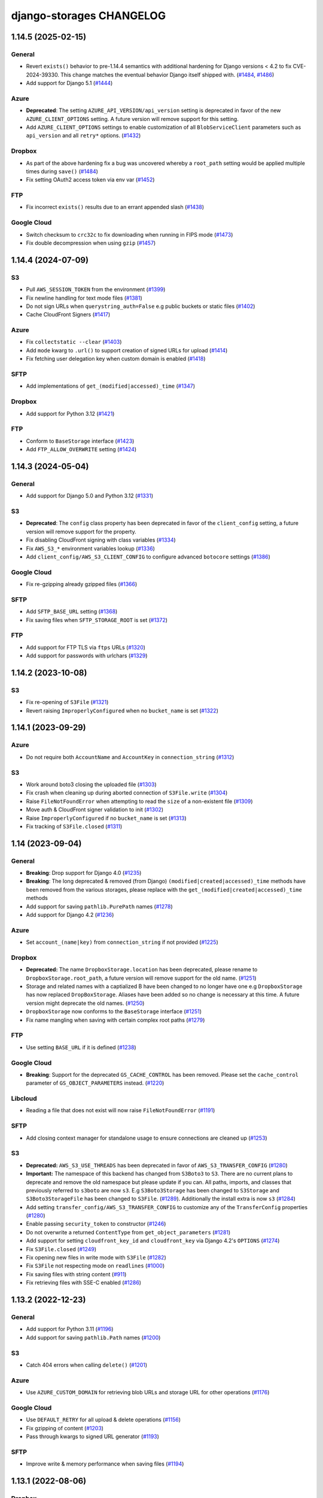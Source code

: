 django-storages CHANGELOG
=========================

1.14.5 (2025-02-15)
*******************

General
-------

- Revert ``exists()`` behavior to pre-1.14.4 semantics with additional hardening for Django versions < 4.2 to fix
  CVE-2024-39330. This change matches the eventual behavior Django itself shipped with. (`#1484`_, `#1486`_)
- Add support for Django 5.1 (`#1444`_)

Azure
-----

- **Deprecated**: The setting ``AZURE_API_VERSION/api_version`` setting is deprecated in favor of
  the new ``AZURE_CLIENT_OPTIONS`` setting. A future version will remove support for this setting.
- Add ``AZURE_CLIENT_OPTIONS`` settings to enable customization of all ``BlobServiceClient`` parameters
  such as ``api_version`` and all ``retry*`` options. (`#1432`_)

Dropbox
-------

- As part of the above hardening fix a bug was uncovered whereby a ``root_path`` setting would be applied
  multiple times during ``save()`` (`#1484`_)
- Fix setting OAuth2 access token via env var (`#1452`_)

FTP
---

- Fix incorrect ``exists()`` results due to an errant appended slash (`#1438`_)

Google Cloud
------------

- Switch checksum to ``crc32c`` to fix downloading when running in FIPS mode (`#1473`_)
- Fix double decompression when using ``gzip`` (`#1457`_)


.. _#1484: https://github.com/jschneier/django-storages/pull/1484
.. _#1486: https://github.com/jschneier/django-storages/pull/1486
.. _#1444: https://github.com/jschneier/django-storages/pull/1444
.. _#1432: https://github.com/jschneier/django-storages/pull/1432
.. _#1473: https://github.com/jschneier/django-storages/pull/1473
.. _#1457: https://github.com/jschneier/django-storages/pull/1457
.. _#1452: https://github.com/jschneier/django-storages/pull/1452
.. _#1438: https://github.com/jschneier/django-storages/pull/1438


1.14.4 (2024-07-09)
*******************

S3
--

- Pull ``AWS_SESSION_TOKEN`` from the environment (`#1399`_)
- Fix newline handling for text mode files (`#1381`_)
- Do not sign URLs when ``querystring_auth=False`` e.g public buckets or static files (`#1402`_)
- Cache CloudFront Signers (`#1417`_)

Azure
-----

- Fix ``collectstatic --clear`` (`#1403`_)
- Add ``mode`` kwarg to ``.url()`` to support creation of signed URLs for upload (`#1414`_)
- Fix fetching user delegation key when custom domain is enabled (`#1418`_)

SFTP
----

- Add implementations of ``get_(modified|accessed)_time`` (`#1347`_)

Dropbox
-------

- Add support for Python 3.12 (`#1421`_)

FTP
---

- Conform to ``BaseStorage`` interface (`#1423`_)
- Add ``FTP_ALLOW_OVERWRITE`` setting (`#1424`_)

.. _#1399: https://github.com/jschneier/django-storages/pull/1399
.. _#1381: https://github.com/jschneier/django-storages/pull/1381
.. _#1402: https://github.com/jschneier/django-storages/pull/1402
.. _#1403: https://github.com/jschneier/django-storages/pull/1403
.. _#1414: https://github.com/jschneier/django-storages/pull/1414
.. _#1417: https://github.com/jschneier/django-storages/pull/1417
.. _#1418: https://github.com/jschneier/django-storages/pull/1418
.. _#1347: https://github.com/jschneier/django-storages/pull/1347
.. _#1421: https://github.com/jschneier/django-storages/pull/1421
.. _#1423: https://github.com/jschneier/django-storages/pull/1423
.. _#1424: https://github.com/jschneier/django-storages/pull/1424


1.14.3 (2024-05-04)
*******************

General
-------

- Add support for Django 5.0 and Python 3.12 (`#1331`_)

S3
--

- **Deprecated**: The ``config`` class property has been deprecated in favor of the ``client_config`` setting,
  a future version will remove support for the property.
- Fix disabling CloudFront signing with class variables (`#1334`_)
- Fix ``AWS_S3_*`` environment variables lookup (`#1336`_)
- Add ``client_config/AWS_S3_CLIENT_CONFIG`` to configure advanced ``botocore`` settings (`#1386`_)

Google Cloud
------------

- Fix re-gzipping already gzipped files (`#1366`_)

SFTP
----

- Add ``SFTP_BASE_URL`` setting (`#1368`_)
- Fix saving files when ``SFTP_STORAGE_ROOT`` is set (`#1372`_)

FTP
---

- Add support for FTP TLS via ``ftps`` URLs (`#1320`_)
- Add support for passwords with urlchars (`#1329`_)

.. _#1331: https://github.com/jschneier/django-storages/pull/1331
.. _#1386: https://github.com/jschneier/django-storages/pull/1386
.. _#1372: https://github.com/jschneier/django-storages/pull/1372
.. _#1334: https://github.com/jschneier/django-storages/pull/1334
.. _#1336: https://github.com/jschneier/django-storages/pull/1336
.. _#1366: https://github.com/jschneier/django-storages/pull/1366
.. _#1368: https://github.com/jschneier/django-storages/pull/1368
.. _#1320: https://github.com/jschneier/django-storages/pull/1320
.. _#1329: https://github.com/jschneier/django-storages/pull/1329

1.14.2 (2023-10-08)
*******************

S3
--

- Fix re-opening of ``S3File`` (`#1321`_)
- Revert raising ``ImproperlyConfigured`` when no ``bucket_name`` is set (`#1322`_)

.. _#1321: https://github.com/jschneier/django-storages/pull/1321
.. _#1322: https://github.com/jschneier/django-storages/pull/1322

1.14.1 (2023-09-29)
*******************

Azure
-----

- Do not require both ``AccountName`` and ``AccountKey`` in ``connection_string`` (`#1312`_)

S3
--

- Work around boto3 closing the uploaded file (`#1303`_)
- Fix crash when cleaning up during aborted connection of ``S3File.write`` (`#1304`_)
- Raise ``FileNotFoundError`` when attempting to read the ``size`` of a non-existent file (`#1309`_)
- Move auth & CloudFront signer validation to init (`#1302`_)
- Raise ``ImproperlyConfigured`` if no ``bucket_name`` is set (`#1313`_)
- Fix tracking of ``S3File.closed`` (`#1311`_)

.. _#1303: https://github.com/jschneier/django-storages/pull/1303
.. _#1304: https://github.com/jschneier/django-storages/pull/1304
.. _#1309: https://github.com/jschneier/django-storages/pull/1309
.. _#1302: https://github.com/jschneier/django-storages/pull/1302
.. _#1313: https://github.com/jschneier/django-storages/pull/1313
.. _#1312: https://github.com/jschneier/django-storages/pull/1312
.. _#1311: https://github.com/jschneier/django-storages/pull/1311

1.14 (2023-09-04)
*******************

General
-------

- **Breaking**: Drop support for Django 4.0 (`#1235`_)
- **Breaking**: The long deprecated & removed (from Django) ``(modified|created|accessed)_time`` methods have been
  removed from the various storages, please replace with the ``get_(modified|created|accessed)_time`` methods
- Add support for saving ``pathlib.PurePath`` names (`#1278`_)
- Add support for Django 4.2 (`#1236`_)

Azure
-----

- Set ``account_(name|key)`` from ``connection_string`` if not provided (`#1225`_)

Dropbox
-------

- **Deprecated:** The name ``DropboxStorage.location`` has been deprecated, please rename to ``DropboxStorage.root_path``, a future version will
  remove support for the old name. (`#1251`_)
- Storage and related names with a captialized B have been changed to no longer have one e.g ``DropboxStorage`` has now replaced
  ``DropBoxStorage``. Aliases have been added so no change is necessary at this time. A future version might deprecate the old names. (`#1250`_)
- ``DropboxStorage`` now conforms to the ``BaseStorage`` interface (`#1251`_)
- Fix name mangling when saving with certain complex root paths (`#1279`_)

FTP
---

- Use setting ``BASE_URL`` if it is defined (`#1238`_)

Google Cloud
------------

- **Breaking**: Support for the deprecated ``GS_CACHE_CONTROL`` has been removed. Please set the ``cache_control`` parameter of
  ``GS_OBJECT_PARAMETERS`` instead. (`#1220`_)

Libcloud
--------

- Reading a file that does not exist will now raise ``FileNotFoundError`` (`#1191`_)

SFTP
----

- Add closing context manager for standalone usage to ensure connections are cleaned up (`#1253`_)

S3
--

- **Deprecated:** ``AWS_S3_USE_THREADS`` has been deprecated in favor of ``AWS_S3_TRANSFER_CONFIG`` (`#1280`_)
- **Important:** The namespace of this backend has changed from ``S3Boto3`` to ``S3``. There are no current plans
  to deprecate and remove the old namespace but please update if you can. All paths, imports, and classes that previously
  referred to ``s3boto`` are now ``s3``. E.g ``S3Boto3Storage`` has been changed to ``S3Storage`` and ``S3Boto3StorageFile``
  has been changed to ``S3File``. (`#1289`_). Additionally the install extra is now ``s3`` (`#1284`_)
- Add setting ``transfer_config/AWS_S3_TRANSFER_CONFIG`` to customize any of the ``TransferConfig`` properties (`#1280`_)
- Enable passing ``security_token`` to constructor (`#1246`_)
- Do not overwrite a returned ``ContentType`` from ``get_object_parameters`` (`#1281`_)
- Add support for setting ``cloudfront_key_id`` and ``cloudfront_key`` via Django 4.2's ``OPTIONS`` (`#1274`_)
- Fix ``S3File.closed`` (`#1249`_)
- Fix opening new files in write mode with ``S3File`` (`#1282`_)
- Fix ``S3File`` not respecting mode on ``readlines`` (`#1000`_)
- Fix saving files with string content (`#911`_)
- Fix retrieving files with SSE-C enabled (`#1286`_)

.. _#1280: https://github.com/jschneier/django-storages/pull/1280
.. _#1289: https://github.com/jschneier/django-storages/pull/1289
.. _#1284: https://github.com/jschneier/django-storages/pull/1284
.. _#1274: https://github.com/jschneier/django-storages/pull/1274
.. _#1281: https://github.com/jschneier/django-storages/pull/1281
.. _#1282: https://github.com/jschneier/django-storages/pull/1282
.. _#1279: https://github.com/jschneier/django-storages/pull/1279
.. _#1278: https://github.com/jschneier/django-storages/pull/1278
.. _#1235: https://github.com/jschneier/django-storages/pull/1235
.. _#1236: https://github.com/jschneier/django-storages/pull/1236
.. _#1225: https://github.com/jschneier/django-storages/pull/1225
.. _#1251: https://github.com/jschneier/django-storages/pull/1251
.. _#1250: https://github.com/jschneier/django-storages/pull/1250
.. _#1238: https://github.com/jschneier/django-storages/pull/1238
.. _#1220: https://github.com/jschneier/django-storages/pull/1220
.. _#1191: https://github.com/jschneier/django-storages/pull/1191
.. _#1253: https://github.com/jschneier/django-storages/pull/1253
.. _#1246: https://github.com/jschneier/django-storages/pull/1246
.. _#1249: https://github.com/jschneier/django-storages/pull/1249
.. _#1000: https://github.com/jschneier/django-storages/pull/1000
.. _#911: https://github.com/jschneier/django-storages/pull/911
.. _#1286: https://github.com/jschneier/django-storages/pull/1286

1.13.2 (2022-12-23)
*******************

General
-------

- Add support for Python 3.11 (`#1196`_)
- Add support for saving ``pathlib.Path`` names (`#1200`_)

S3
--

- Catch 404 errors when calling ``delete()`` (`#1201`_)

Azure
-----

- Use ``AZURE_CUSTOM_DOMAIN`` for retrieving blob URLs and storage URL for other operations (`#1176`_)

Google Cloud
------------

- Use ``DEFAULT_RETRY`` for all upload & delete operations (`#1156`_)
- Fix gzipping of content (`#1203`_)
- Pass through kwargs to signed URL generator (`#1193`_)

SFTP
----

- Improve write & memory performance when saving files (`#1194`_)

.. _#1196: https://github.com/jschneier/django-storages/pull/1196
.. _#1200: https://github.com/jschneier/django-storages/pull/1200
.. _#1201: https://github.com/jschneier/django-storages/pull/1201
.. _#1176: https://github.com/jschneier/django-storages/pull/1176
.. _#1156: https://github.com/jschneier/django-storages/pull/1156
.. _#1203: https://github.com/jschneier/django-storages/pull/1203
.. _#1193: https://github.com/jschneier/django-storages/pull/1193
.. _#1194: https://github.com/jschneier/django-storages/pull/1194

1.13.1 (2022-08-06)
*******************

Dropbox
-------

- Strip off the root path when saving files to fix saving with upgraded versions of Django (`#1168`_)
- Update ``DropBoxStorage`` constructor parameter order to be backwards compatible (`#1167`_)

.. _#1167: https://github.com/jschneier/django-storages/pull/1167
.. _#1168: https://github.com/jschneier/django-storages/pull/1168

1.13 (2022-08-05)
*****************

General
-------

- Add support for Django 4.0 and 4.1 (`#1093`_)
- Drop support for Django 2.2, 3.0 and 3.1 (`#1093`_)
- Drop support for Python 3.5 and 3.6 (`#1093`_)

S3
--

- **Breaking**: Update and document the undocumented ``AWS_S3_URL_PROTOCOL`` from ``http:`` to ``https:`` and remove the
  undocumented ``AWS_S3_SECURE_URLS`` setting. You should only need to update your settings if you had updated either of
  these previously undocumented settings.  The default behavior of constructing an ``https:`` URL with a custom domain
  is unchanged (`#1164`_)
- Add ``AWS_S3_USE_THREADS`` to disable ``threading`` for compatibility with ``gevent`` (`#1112`_)

Dropbox
-------

- Add support for refresh tokens (`#1159`_)
- Ignore ``ApiError`` exception in ``url()`` (`#1158`_)

Azure
-----

- Restore support for ``AZURE_ENDPOINT_SUFFIX`` (`#1118`_)
- Replace deprecated ``download_to_stream`` with ``readinto`` (`#1113`_)
- Add ``AZURE_API_VERSION`` setting (`#1132`_)
- Fix ``get_modified_time()`` (`#1134`_)

Google Cloud
------------

- Add support for gzipping files via ``GS_IS_GZIPPED`` and ``GZIP_CONTENT_TYPES`` (`#980`_)
- Use ``GS_BLOB_CHUNK_SIZE`` with files that already exist (`#1154`_)

.. _#980: https://github.com/jschneier/django-storages/pull/980
.. _#1118: https://github.com/jschneier/django-storages/pull/1118
.. _#1113: https://github.com/jschneier/django-storages/pull/1113
.. _#1112: https://github.com/jschneier/django-storages/pull/1112
.. _#1132: https://github.com/jschneier/django-storages/pull/1132
.. _#1134: https://github.com/jschneier/django-storages/pull/1134
.. _#1159: https://github.com/jschneier/django-storages/pull/1159
.. _#1158: https://github.com/jschneier/django-storages/pull/1158
.. _#1164: https://github.com/jschneier/django-storages/pull/1164
.. _#1093: https://github.com/jschneier/django-storages/pull/1093
.. _#1154: https://github.com/jschneier/django-storages/pull/1154


1.12.3 (2021-10-29)
*******************

General
-------

- Add support for Python 3.10 (`#1078`_)

S3
--

- Re-raise non-404 errors in ``.exists()`` (`#1084`_, `#1085`_)

Azure
-----

- Fix using ``AZURE_CUSTOM_DOMAIN`` with an account key credential (`#1082`_, `#1083`_)

SFTP
----

- Catch ``FileNotFoundError`` instead of ``OSerror`` in ``.exists()`` to prevent swallowing ``socket.timeout`` exceptions (`#1064`_, `#1087`_)


.. _#1078: https://github.com/jschneier/django-storages/pull/1078
.. _#1084: https://github.com/jschneier/django-storages/issues/1084
.. _#1085: https://github.com/jschneier/django-storages/pull/1085
.. _#1082: https://github.com/jschneier/django-storages/issues/1082
.. _#1083: https://github.com/jschneier/django-storages/pull/1083
.. _#1064: https://github.com/jschneier/django-storages/issues/1064
.. _#1087: https://github.com/jschneier/django-storages/pull/1087

1.12.2 (2021-10-16)
*******************

Azure
-----

- Add ``parameters`` kwarg to ``AzureStorage.url`` to configure blob properties in the SAS token (`#1071`_)
- Fix regression where ``AZURE_CUSTOM_DOMAIN`` was interpreted as a replacement of ``blob.core.windows.net`` rather than as a full domain
  (`#1073`_, `#1076`_)

.. _#1071: https://github.com/jschneier/django-storages/pull/1071
.. _#1073: https://github.com/jschneier/django-storages/issues/1073
.. _#1076: https://github.com/jschneier/django-storages/pull/1076

1.12.1 (2021-10-11)
*******************

S3
--

- Change gzip compression to use a streaming implementation (`#1061`_)
- Fix saving files with ``S3ManifestStaticStorage`` (`#1068`_, `#1069`_)

.. _#1061: https://github.com/jschneier/django-storages/pull/1061
.. _#1068: https://github.com/jschneier/django-storages/issues/1068
.. _#1069: https://github.com/jschneier/django-storages/pull/1069

1.12 (2021-10-06)
*****************

General
-------
- Add support for Django 3.2 (`#1046`_, `#1042`_, `#1005`_)
- Replace Travis CI with GitHub actions (`#1051`_)

S3
--

- Convert signing keys to bytes if necessary (`#1003`_)
- Avoid a ListParts API call during multipart upload (`#1041`_)
- Custom domains now use passed URL params (`#1054`_)
- Allow the use of AWS profiles and clarify the options for passing credentials (`fbe9538`_)
- Re-allow override of various access key names (`#1026`_)
- Properly exclude empty folders during ``listdir`` (`66f4f8e`_)
- Support saving file objects that are not ``seekable`` (`#860`_, `#1057`_)
- Return ``True`` for ``.exists()`` if a non-404 error is encountered (`#938`_)

Azure
-----

- **Breaking**: This backend has been rewritten to use the newer versions of ``azure-storage-blob``, which now has a minimum required version of 12.0. The settings ``AZURE_EMULATED_MODE``, ``AZURE_ENDPOINT_SUFFIX``, and ``AZURE_CUSTOM_CONNECTION_STRING`` are now ignored. (`#784`_, `#805`_)
- Add support for user delegation keys (`#1063`_)

Google Cloud
------------

- **Breaking**: The minimum required version of ``google-cloud-storage`` is now 1.27.0 (`#994`_)
- **Breaking**: Switch URL signing version from v2 to v4 (`#994`_)
- **Deprecated**: Support for ``GS_CACHE_CONTROL`` will be removed in 1.13. Please set the ``cache_control`` parameter of ``GS_OBJECT_PARAMETERS`` instead. (`#970`_)
- Add ``GS_OBJECT_PARAMETERS`` and overridable ``GoogleCloudStorage.get_object_parameters`` to customize blob parameters for all blobs and per-blob respectively. (`#970`_)
- Catch the ``NotFound`` exception raised when deleting a non-existent blob, this matches Django and other backends (`#998`_, `#999`_)
- Fix signing URLs with custom endpoints (`#994`_)

Dropbox
-------

- Validate ``write_mode`` param (`#1020`_)

.. _fbe9538: https://github.com/jschneier/django-storages/commit/fbe9538b8574cfb0d95b04c9c477650dbfe8547b
.. _66f4f8e: https://github.com/jschneier/django-storages/commit/66f4f8ec68daaac767c013d6b1a30cf26a7ac1ca
.. _#1003: https://github.com/jschneier/django-storages/pull/1003
.. _#1054: https://github.com/jschneier/django-storages/pull/1054
.. _#1026: https://github.com/jschneier/django-storages/pull/1026
.. _#1041: https://github.com/jschneier/django-storages/pull/1041
.. _#970: https://github.com/jschneier/django-storages/pull/970
.. _#998: https://github.com/jschneier/django-storages/issues/998
.. _#784: https://github.com/jschneier/django-storages/issues/784
.. _#805: https://github.com/jschneier/django-storages/pull/805
.. _#999: https://github.com/jschneier/django-storages/pull/999
.. _#1051: https://github.com/jschneier/django-storages/pull/1051
.. _#1042: https://github.com/jschneier/django-storages/pull/1042
.. _#1046: https://github.com/jschneier/django-storages/issues/1046
.. _#1005: https://github.com/jschneier/django-storages/pull/1005
.. _#1020: https://github.com/jschneier/django-storages/pull/1020
.. _#860: https://github.com/jschneier/django-storages/issues/860
.. _#1057: https://github.com/jschneier/django-storages/pull/1057
.. _#938: https://github.com/jschneier/django-storages/pull/938
.. _#994: https://github.com/jschneier/django-storages/pull/994
.. _#1063: https://github.com/jschneier/django-storages/pull/1063

1.11.1 (2020-12-23)
*******************

S3
--

- Revert fix for ``ValueError: I/O operation on closed file`` when calling ``collectstatic`` and
  introduce ``S3StaticStorage`` and ``S3ManifestStaticStorage`` for use as ``STATICFILES_STORAGE`` targets (`#968`_)

.. _#968: https://github.com/jschneier/django-storages/pull/968

1.11 (2020-12-16)
*****************

General
-------

- Test against Python 3.9 (`#964`_)

S3
--

- Fix ``ValueError: I/O operation on closed file`` when calling ``collectstatic`` (`#382`_, `#955`_)
- Calculate ``S3Boto3StorageFile.buffer_size`` (via setting ``AWS_S3_FILE_BUFFER_SIZE``)
  at run-time rather than import-time. (`#930`_)
- Fix writing ``bytearray`` content (`#958`_, `#965`_)

Google Cloud
------------

- Add setting ``GS_QUERYSTRING_AUTH`` to avoid signing URLs. This is useful for buckets with a
  policy of Uniform public read (`#952`_)

Azure
-----

- Add ``AZURE_OBJECT_PARAMETERS`` and overridable ``AzureStorage.get_object_parameters`` to customize
  ``ContentSettings`` parameters for all keys and per-key respectively. (`#898`_)

.. _#382: https://github.com/jschneier/django-storages/issues/382
.. _#955: https://github.com/jschneier/django-storages/pull/955
.. _#930: https://github.com/jschneier/django-storages/pull/930
.. _#952: https://github.com/jschneier/django-storages/pull/952
.. _#898: https://github.com/jschneier/django-storages/pull/898
.. _#964: https://github.com/jschneier/django-storages/pull/964
.. _#958: https://github.com/jschneier/django-storages/issues/958
.. _#965: https://github.com/jschneier/django-storages/pull/965

1.10.1 (2020-09-13)
*******************

S3
--

- Restore ``AWS_DEFAULT_ACL`` handling. This setting is ignored if ``ACL`` is set in
  ``AWS_S3_OBJECT_PARAMETERS`` (`#934`_)

SFTP
----

- Fix using ``SFTP_STORAGE_HOST`` (`#926`_)

.. _#926: https://github.com/jschneier/django-storages/pull/926
.. _#934: https://github.com/jschneier/django-storages/pull/934

1.10 (2020-08-30)
*****************

General
-------

- **Breaking**: Removed support for end-of-life Python 2.7 and 3.4 (`#709`_)
- **Breaking**: Removed support for end-of-life Django 1.11 (`#891`_)
- Add support for Django 3.1 (`#916`_)
- Introduce a new ``BaseStorage`` class with a ``get_default_settings`` method and use
  it in ``S3Boto3Storage``, ``AzureStorage``, ``GoogleCloudStorage``, and ``SFTPStorage``. These backends
  now calculate their settings when instantiated, not imported. (`#524`_, `#852`_)

S3
--

- **Breaking**: Automatic bucket creation has been removed. Doing so encourages using overly broad credentials.
  As a result, support for the corresponding ``AWS_BUCKET_ACL`` and ``AWS_AUTO_CREATE_BUCKET`` settings have been removed. (`#636`_)
- **Breaking**: Support for the undocumented setting ``AWS_PRELOAD_METADATA`` has been removed (`#636`_)
- **Breaking**: The constructor kwarg ``acl`` is no longer accepted. Instead, use the ``ACL`` key in setting ``AWS_S3_OBJECT_PARAMETERS``
  (`#636`_)
- **Breaking**: The constructor kwarg ``bucket`` is no longer accepted. Instead, use ``bucket_name`` or the ``AWS_STORAGE_BUCKET_NAME``
  setting (`#636`_)
- **Breaking**: Support for setting ``AWS_REDUCED_REDUNDANCY`` has been removed. Replace with ``StorageClass=REDUCED_REDUNDANCY``
  in ``AWS_S3_OBJECT_PARAMETERS`` (`#636`_)
- **Breaking**: Support for setting ``AWS_S3_ENCRYPTION`` has been removed. Replace with ``ServerSideEncryption=AES256`` in ``AWS_S3_OBJECT_PARAMETERS`` (`#636`_)
- **Breaking**: Support for setting ``AWS_DEFAULT_ACL`` has been removed. Replace with ``ACL`` in ``AWS_S3_OBJECT_PARAMETERS`` (`#636`_)
- Add ``http_method`` parameter to ``.url`` method (`#854`_)
- Add support for signing Cloudfront URLs to the ``.url`` method. You must set ``AWS_CLOUDFRONT_KEY``,
  ``AWS_CLOUDFRONT_KEY_ID`` and install either `cryptography`_ or `rsa`_ (`#456`_, `#587`_). See the docs for more info.
  URLs will only be signed if ``AWS_QUERYSTRING_AUTH`` is set to ``True`` (`#885`_)

Google Cloud
------------

- **Breaking**: Automatic bucket creation has been removed. Doing so encourages using overly broad credentials.
  As a result, support for the corresponding ``GS_AUTO_CREATE_BUCKET`` and ``GS_AUTO_CREATE_ACL`` settings have been removed. (`#894`_)

Dropbox
-------

- Add ``DROPBOX_WRITE_MODE`` setting to control e.g. overwriting behavior. Check the docs
  for more info (`#873`_, `#138`_)

SFTP
----

- Remove exception swallowing during ssh connection (`#835`_, `#838`_)

FTP
---

- Add ``FTP_STORAGE_ENCODING`` setting to set the filesystem encoding  (`#803`_)
- Support multiple nested paths for files (`#886`_)

.. _cryptography: https://cryptography.io
.. _rsa: https://stuvel.eu/rsa
.. _#885: https://github.com/jschneier/django-storages/pull/885
.. _#894: https://github.com/jschneier/django-storages/pull/894
.. _#636: https://github.com/jschneier/django-storages/pull/636
.. _#709: https://github.com/jschneier/django-storages/pull/709
.. _#891: https://github.com/jschneier/django-storages/pull/891
.. _#916: https://github.com/jschneier/django-storages/pull/916
.. _#852: https://github.com/jschneier/django-storages/pull/852
.. _#873: https://github.com/jschneier/django-storages/pull/873
.. _#854: https://github.com/jschneier/django-storages/pull/854
.. _#138: https://github.com/jschneier/django-storages/issues/138
.. _#524: https://github.com/jschneier/django-storages/pull/524
.. _#835: https://github.com/jschneier/django-storages/issues/835
.. _#838: https://github.com/jschneier/django-storages/pull/838
.. _#803: https://github.com/jschneier/django-storages/pull/803
.. _#456: https://github.com/jschneier/django-storages/issues/456
.. _#587: https://github.com/jschneier/django-storages/pull/587
.. _#886: https://github.com/jschneier/django-storages/pull/886

1.9.1 (2020-02-03)
******************

S3
--

- Fix reading files with ``S3Boto3StorageFile`` (`#831`_, `#833`_)

.. _#831: https://github.com/jschneier/django-storages/issues/831
.. _#833: https://github.com/jschneier/django-storages/pull/833

1.9 (2020-02-02)
****************

General
-------

- **Breaking**: The long deprecated S3 backend based on ``boto`` has been removed. (`#825`_)
- Test against and support Python 3.8 (`#810`_)

S3
--

- **Deprecated**: Automatic bucket creation will be removed in version 1.10 (`#826`_)
- **Deprecated**: The undocumented ``AWS_PRELOAD_METADATA`` and associated functionality will
  be removed in version 1.10 (`#829`_)
- **Deprecated**: Support for ``AWS_REDUCED_REDUNDANCY`` will be removed in version 1.10
  Replace with ``StorageClass=REDUCED_REDUNDANCY`` in ``AWS_S3_OBJECT_PARAMETERS`` (`#829`_)
- **Deprecated**: Support for ``AWS_S3_ENCRYPTION`` will be removed in version 1.10 (`#829`_)
  Replace with ``ServerSideEncryption=AES256`` in ``AWS_S3_OBJECT_PARAMETERS``
- A custom ``ContentEncoding`` is no longer overwritten automatically (note that specifying
  one will disable automatic ``gzip``) (`#391`_, `#828`_).
- Add ``S3Boto3Storage.get_object_parameters``, an overridable method for customizing
  upload parameters on a per-object basis (`#819`_, `#828`_)
- Opening and closing a file in `w` mode without writing anything will now create an empty file
  in S3, this mimics the builtin ``open`` and Django's own ``FileSystemStorage`` (`#435`_, `#816`_)
- Fix reading a file in text mode (`#404`_, `#827`_)

Google Cloud
------------

- **Deprecated**: Automatic bucket creation will be removed in version 1.10 (`#826`_)

Dropbox
-------

- Fix crash on ``DropBoxStorage.listdir`` (`#762`_)
- Settings can now additionally be specified at the class level to ease subclassing (`#745`_)

Libcloud
--------

- Add support for Backblaze B2 to ``LibCloudStorage.url`` (`#807`_)

FTP
---

- Fix creating multiple intermediary directories on Windows (`#823`_, `#824`_)

.. _#825: https://github.com/jschneier/django-storages/pull/825
.. _#826: https://github.com/jschneier/django-storages/pull/826
.. _#829: https://github.com/jschneier/django-storages/pull/829
.. _#391: https://github.com/jschneier/django-storages/issues/391
.. _#828: https://github.com/jschneier/django-storages/pull/828
.. _#819: https://github.com/jschneier/django-storages/issues/819
.. _#810: https://github.com/jschneier/django-storages/pull/810
.. _#435: https://github.com/jschneier/django-storages/issues/435
.. _#816: https://github.com/jschneier/django-storages/pull/816
.. _#404: https://github.com/jschneier/django-storages/issues/404
.. _#827: https://github.com/jschneier/django-storages/pull/827
.. _#762: https://github.com/jschneier/django-storages/pull/762
.. _#745: https://github.com/jschneier/django-storages/pull/745
.. _#807: https://github.com/jschneier/django-storages/pull/807
.. _#823: https://github.com/jschneier/django-storages/issues/823
.. _#824: https://github.com/jschneier/django-storages/pull/824


1.8 (2019-11-20)
****************

General
-------
- Add support for Django 3.0 (`#759`_)
- Update license identifier to unambiguous ``BSD-3-Clause``

S3
--

- Include error message raised when missing library is imported (`#776`_, `#793`_)

Google
------

- **Breaking** The minimum supported version of ``google-cloud-storage`` is now ``1.15.0`` which enables...
- Add setting ``GS_CUSTOM_ENDPOINT`` to allow usage of custom domains (`#775`_, `#648`_)

Azure
-----

- Fix extra installation by pinning version to < 12 (`#785`_)
- Add support for setting ``AZURE_CACHE_CONTROL`` header (`#780`_, `#674`_)

.. _#759: https://github.com/jschneier/django-storages/pull/759
.. _#776: https://github.com/jschneier/django-storages/issues/776
.. _#793: https://github.com/jschneier/django-storages/pull/793
.. _#775: https://github.com/jschneier/django-storages/issues/775
.. _#648: https://github.com/jschneier/django-storages/pull/648
.. _#785: https://github.com/jschneier/django-storages/pull/785
.. _#780: https://github.com/jschneier/django-storages/pull/780
.. _#674: https://github.com/jschneier/django-storages/issues/674


1.7.2 (2019-09-10)
******************

S3
--

- Avoid misleading ``AWS_DEFAULT_ACL`` warning for insecure ``default_acl`` when
  overridden as a class variable (`#591`_)
- Propagate file deletion to cache when ``preload_metadata`` is ``True``,
  (not the default) (`#743`_, `#749`_)
- Fix exception raised on closed file (common if using ``ManifestFilesMixin`` or
  ``collectstatic``. (`#382`_, `#754`_)

Azure
-----

- Pare down the required packages in ``extra_requires`` when installing the ``azure`` extra to only
  ``azure-storage-blob`` (`#680`_, `#684`_)
- Fix compatibility with ``generate_blob_shared_access_signature`` updated signature (`#705`_, `#723`_)
- Fetching a file now uses the configured timeout rather than hardcoding one (`#727`_)
- Add support for configuring all blobservice options: ``AZURE_ENDPOINT_SUFFIX``,
  ``AZURE_CUSTOM_DOMAIN``, ``AZURE_CONNECTION_STRING``, ``AZURE_TOKEN_CREDENTIAL``.
  See the docs for more info. Huge thanks once again to @nitely. (`#750`_)
- Fix filename handling to not strip special characters (`#609`_, `#752`_)


Google Cloud
------------

- Set the file acl in the same call that uploads it (`#698`_)
- Reduce the number of queries and required permissions when ``GS_AUTO_CREATE_BUCKET`` is
  ``False`` (the default) (`#412`_, `#718`_)
- Set the ``predefined_acl`` when creating a ``GoogleCloudFile`` using ``.write``
  (`#640`_, `#756`_)
- Add ``GS_BLOB_CHUNK_SIZE`` setting to enable efficient uploading of large files (`#757`_)

Dropbox
-------

- Complete migration to v2 api with file fetching and metadata fixes (`#724`_)
- Add ``DROPBOX_TIMEOUT`` to configure client timeout defaulting to 100 seconds
  to match the underlying sdk. (`#419`_, `#747`_)

SFTP
----

- Fix reopening a file (`#746`_)

.. _#591: https://github.com/jschneier/django-storages/pull/591
.. _#680: https://github.com/jschneier/django-storages/issues/680
.. _#684: https://github.com/jschneier/django-storages/pull/684
.. _#698: https://github.com/jschneier/django-storages/pull/698
.. _#705: https://github.com/jschneier/django-storages/issues/705
.. _#723: https://github.com/jschneier/django-storages/pull/723
.. _#727: https://github.com/jschneier/django-storages/pull/727
.. _#746: https://github.com/jschneier/django-storages/pull/746
.. _#724: https://github.com/jschneier/django-storages/pull/724
.. _#412: https://github.com/jschneier/django-storages/pull/412
.. _#718: https://github.com/jschneier/django-storages/pull/718
.. _#743: https://github.com/jschneier/django-storages/issues/743
.. _#749: https://github.com/jschneier/django-storages/pull/749
.. _#750: https://github.com/jschneier/django-storages/pull/750
.. _#609: https://github.com/jschneier/django-storages/issues/609
.. _#752: https://github.com/jschneier/django-storages/pull/752
.. _#382: https://github.com/jschneier/django-storages/issues/382
.. _#754: https://github.com/jschneier/django-storages/pull/754
.. _#419: https://github.com/jschneier/django-storages/issues/419
.. _#747: https://github.com/jschneier/django-storages/pull/747
.. _#640: https://github.com/jschneier/django-storages/issues/640
.. _#756: https://github.com/jschneier/django-storages/pull/756
.. _#757: https://github.com/jschneier/django-storages/pull/757

1.7.1 (2018-09-06)
******************

- Fix off-by-1 error in ``get_available_name`` whenever ``file_overwrite`` or ``overwrite_files`` is ``True`` (`#588`_, `#589`_)
- Change ``S3Boto3Storage.listdir()`` to use ``list_objects`` instead of ``list_objects_v2`` to restore
  compatibility with services implementing the S3 protocol that do not yet support the new method (`#586`_, `#590`_)

.. _#588: https://github.com/jschneier/django-storages/issues/588
.. _#589: https://github.com/jschneier/django-storages/pull/589
.. _#586: https://github.com/jschneier/django-storages/issues/586
.. _#590: https://github.com/jschneier/django-storages/pull/590

1.7 (2018-09-03)
****************

**Security**

- The ``S3BotoStorage`` and ``S3Boto3Storage`` backends have an insecure
  default ACL of ``public-read``. It is recommended that all current users audit their bucket
  permissions.  Support has been added for setting ``AWS_DEFAULT_ACL = None`` and ``AWS_BUCKET_ACL =
  None`` which causes all created files to inherit the bucket's ACL (and created buckets to inherit the
  Amazon account's default ACL). This will become the default in version 1.10 (for ``S3Boto3Storage`` only
  since ``S3BotoStorage`` will be removed in version 1.9, see below). Additionally, a warning is now
  raised if ``AWS_DEFAULT_ACL`` or ``AWS_BUCKET_ACL`` is not explicitly set. (`#381`_, `#535`_, `#579`_)

**Breaking**

- The ``AzureStorage`` backend and documentation has been completely rewritten. It now
  depends on ``azure`` and ``azure-storage-blob`` and is *vastly* improved. Big thanks to @nitely and all
  other contributors along the way (`#565`_)
- The ``.url()`` method of ``GoogleCloudStorage`` has been completely reworked. Many use
  cases should require no changes and will experience a massive speedup. The ``.url()`` method no longer hits
  the network for public urls and generates signed urls (with a default of 1-day expiration, configurable
  via ``GS_EXPIRATION``) for non-public buckets.  Check out the docs for more information. (`#570`_)
- Various backends will now raise ``ImproperlyConfigured`` at runtime if their
  location (``GS_LOCATION``, ``AWS_LOCATION``) begins with a leading ``/`` rather than silently
  stripping it.  Verify yours does not. (`#520`_)
- The long deprecated ``GSBotoStorage`` backend is removed. (`#518`_)

**Deprecation**

- The insecure default of ``public-read`` for ``AWS_DEFAULT_ACL`` and
  ``AWS_BUCKET_ACL`` in ``S3Boto3Storage`` will change to inherit the bucket's setting in version 1.10 (`#579`_)
- The legacy ``S3BotoBackend`` is deprecated and will be removed in version 1.9.
  It is strongly recommended to move to the ``S3Boto3Storage`` backend for performance,
  stability and bugfix reasons. See the `boto migration docs`_ for step-by-step guidelines. (`#578`_, `#584`_)
- The long aliased arguments to ``S3Boto3Storage`` of ``acl`` and ``bucket`` are
  deprecated in favor of ``bucket_name`` and ``default_acl`` (`#516`_)
- The minimum required version of ``boto3`` will be increasing to ``1.4.4`` in
  the next major version of ``django-storages``. (`#583`_)

**Features**

- Add support for a file to inherit its bucket's ACL by setting ``AWS_DEFAULT_ACL = None`` (`#535`_)
- Add ``GS_CACHE_CONTROL`` setting for ``GoogleCloudStorage`` backend (`#411`_, `#505`_)
- Add documentation around using django-storages with Digital Ocean Spaces (`#521`_)
- Add support for Django 2.1 and Python 3.7 (`#530`_)
- Make ``S3Boto3Storage`` pickleable (`#551`_)
- Add automatic reconnection to ``SFTPStorage`` (`#563`_, `#564`_)
- Unconditionally set the security token in the boto backends (`b13efd`_)
- Improve efficiency of ``.listdir`` on ``S3Boto3Storage`` (`#352`_)
- Add ``AWS_S3_VERIFY`` to support custom certificates and disabling certificate verification
  to ``S3Boto3Storage`` (`#486`_, `#580`_)
- Add ``AWS_S3_PROXIES`` setting to ``S3Boto3Storage`` (`#583`_)
- Add a snazzy new logo. Big thanks to @reallinfo

**Bugfixes**

- Reset file read offset before passing to ``GoogleCloudStorage`` and ``AzureStorage`` (`#481`_, `#581`_, `#582`_)
- Fix various issues with multipart uploads in the S3 backends
  (`#169`_, `#160`_, `#364`_, `#449`_, `#504`_, `#506`_, `#546`_)
- Fix ``S3Boto3Storage`` to stream down large files (also disallow `r+w` mode) (`#383`_, `#548`_)
- Fix ``SFTPStorageFile`` to align with the core ``File`` abstraction (`#487`_, `#568`_)
- Catch ``IOError`` in ``SFTPStorage.delete`` (`#568`_)
- ``AzureStorage``, ``GoogleCloudStorage``, ``S3Boto3Storage`` and ``S3BotoStorage`` now
  respect ``max_length`` when ``file_overwrite = True`` (`#513`_, `#554`_)
- The S3 backends now consistently use ``compresslevel=9`` (the Python stdlib default)
  for gzipped content (`#572`_, `#576`_)
- Improve error message of ``S3Boto3Storage`` during an unexpected exception when automatically
  creating a bucket (`#574`_, `#577`_)

.. _#381: https://github.com/jschneier/django-storages/issues/381
.. _#535: https://github.com/jschneier/django-storages/pull/535
.. _#579: https://github.com/jschneier/django-storages/pull/579
.. _#565: https://github.com/jschneier/django-storages/pull/565
.. _#520: https://github.com/jschneier/django-storages/pull/520
.. _#518: https://github.com/jschneier/django-storages/pull/518
.. _#516: https://github.com/jschneier/django-storages/pull/516
.. _#481: https://github.com/jschneier/django-storages/pull/481
.. _#581: https://github.com/jschneier/django-storages/pull/581
.. _#582: https://github.com/jschneier/django-storages/pull/582
.. _#411: https://github.com/jschneier/django-storages/issues/411
.. _#505: https://github.com/jschneier/django-storages/pull/505
.. _#521: https://github.com/jschneier/django-storages/pull/521
.. _#169: https://github.com/jschneier/django-storages/pull/169
.. _#160: https://github.com/jschneier/django-storages/issues/160
.. _#364: https://github.com/jschneier/django-storages/pull/364
.. _#449: https://github.com/jschneier/django-storages/issues/449
.. _#504: https://github.com/jschneier/django-storages/pull/504
.. _#530: https://github.com/jschneier/django-storages/pull/530
.. _#506: https://github.com/jschneier/django-storages/pull/506
.. _#546: https://github.com/jschneier/django-storages/pull/546
.. _#383: https://github.com/jschneier/django-storages/issues/383
.. _#548: https://github.com/jschneier/django-storages/pull/548
.. _b13efd: https://github.com/jschneier/django-storages/commit/b13efd92b3bf3e9967b8e7819224bfcf9abb977e
.. _#551: https://github.com/jschneier/django-storages/pull/551
.. _#563: https://github.com/jschneier/django-storages/issues/563
.. _#564: https://github.com/jschneier/django-storages/pull/564
.. _#487: https://github.com/jschneier/django-storages/issues/487
.. _#568: https://github.com/jschneier/django-storages/pull/568
.. _#513: https://github.com/jschneier/django-storages/issues/513
.. _#554: https://github.com/jschneier/django-storages/pull/554
.. _#570: https://github.com/jschneier/django-storages/pull/570
.. _#572: https://github.com/jschneier/django-storages/issues/572
.. _#576: https://github.com/jschneier/django-storages/pull/576
.. _#352: https://github.com/jschneier/django-storages/pull/352
.. _#574: https://github.com/jschneier/django-storages/issues/574
.. _#577: https://github.com/jschneier/django-storages/pull/577
.. _#486: https://github.com/jschneier/django-storages/pull/486
.. _#580: https://github.com/jschneier/django-storages/pull/580
.. _#583: https://github.com/jschneier/django-storages/pull/583
.. _boto migration docs:  https://django-storages.readthedocs.io/en/latest/backends/amazon-S3.html#migrating-boto-to-boto3
.. _#578: https://github.com/jschneier/django-storages/pull/578
.. _#584: https://github.com/jschneier/django-storages/pull/584

1.6.6 (2018-03-26)
******************

* You can now specify the backend you are using to install the necessary dependencies using
  ``extra_requires``. For example ``pip install django-storages[boto3]`` (`#417`_)
* Add additional content-type detection fallbacks (`#406`_, `#407`_)
* Add ``GS_LOCATION`` setting to specify subdirectory for ``GoogleCloudStorage`` (`#355`_)
* Add support for uploading large files to ``DropBoxStorage``, fix saving files (`#379`_, `#378`_, `#301`_)
* Drop support for Django 1.8 and Django 1.10 (and hence Python 3.3) (`#438`_)
* Implement ``get_created_time`` for ``GoogleCloudStorage`` (`#464`_)

.. _#417: https://github.com/jschneier/django-storages/pull/417
.. _#407: https://github.com/jschneier/django-storages/pull/407
.. _#406: https://github.com/jschneier/django-storages/issues/406
.. _#355: https://github.com/jschneier/django-storages/pull/355
.. _#379: https://github.com/jschneier/django-storages/pull/379
.. _#378: https://github.com/jschneier/django-storages/issues/378
.. _#301: https://github.com/jschneier/django-storages/issues/301
.. _#438: https://github.com/jschneier/django-storages/issues/438
.. _#464: https://github.com/jschneier/django-storages/pull/464

1.6.5 (2017-08-01)
******************

* Fix Django 1.11 regression with gzipped content being saved twice
  resulting in empty files (`#367`_, `#371`_, `#373`_)
* Fix the ``mtime`` when gzipping content on ``S3Boto3Storage`` (`#374`_)

.. _#367: https://github.com/jschneier/django-storages/issues/367
.. _#371: https://github.com/jschneier/django-storages/pull/371
.. _#373: https://github.com/jschneier/django-storages/pull/373
.. _#374: https://github.com/jschneier/django-storages/pull/374

1.6.4 (2017-07-27)
******************

* Files uploaded with ``GoogleCloudStorage`` will now set their appropriate mimetype (`#320`_)
* Fix ``DropBoxStorage.url`` to work. (`#357`_)
* Fix ``S3Boto3Storage`` when ``AWS_PRELOAD_METADATA = True`` (`#366`_)
* Fix ``S3Boto3Storage`` uploading file-like objects without names (`#195`_, `#368`_)
* ``S3Boto3Storage`` is now threadsafe - a separate session is created on a
  per-thread basis (`#268`_, `#358`_)

.. _#320: https://github.com/jschneier/django-storages/pull/320
.. _#357: https://github.com/jschneier/django-storages/pull/357
.. _#366: https://github.com/jschneier/django-storages/pull/366
.. _#195: https://github.com/jschneier/django-storages/pull/195
.. _#368: https://github.com/jschneier/django-storages/pull/368
.. _#268: https://github.com/jschneier/django-storages/issues/268
.. _#358: https://github.com/jschneier/django-storages/pull/358

1.6.3 (2017-06-23)
******************

* Revert default ``AWS_S3_SIGNATURE_VERSION`` to V2 to restore backwards
  compatibility in ``S3Boto3``. It's recommended that all new projects set
  this to be ``'s3v4'``. (`#344`_)

.. _#344: https://github.com/jschneier/django-storages/pull/344

1.6.2 (2017-06-22)
******************

* Fix regression in ``safe_join()`` to handle a trailing slash in an
  intermediate path. (`#341`_)
* Fix regression in ``gs.GSBotoStorage`` getting an unexpected kwarg.
  (`#342`_)

.. _#341: https://github.com/jschneier/django-storages/pull/341
.. _#342: https://github.com/jschneier/django-storages/pull/342

1.6.1 (2017-06-22)
******************

* Drop support for Django 1.9 (`e89db45`_)
* Fix regression in ``safe_join()`` to allow joining a base path with an empty
  string. (`#336`_)

.. _e89db45: https://github.com/jschneier/django-storages/commit/e89db451d7e617638b5991e31df4c8de196546a6
.. _#336: https://github.com/jschneier/django-storages/pull/336

1.6 (2017-06-21)
******************

* **Breaking:** Remove backends deprecated in v1.5.1 (`#280`_)
* **Breaking:** ``DropBoxStorage`` has been upgrade to support v2 of the API, v1 will be shut off at the
  end of the month - upgrading is recommended (`#273`_)
* **Breaking:** The ``SFTPStorage`` backend now checks for the existence of the fallback ``~/.ssh/known_hosts``
  before attempting to load it.  If you had previously been passing in a path to a non-existent file it will no longer
  attempt to load the fallback. (`#118`_, `#325`_)
* **Breaking:** The default version value for ``AWS_S3_SIGNATURE_VERSION`` is now ``'s3v4'``. No changes should
  be required (`#335`_)
* **Deprecation:** The undocumented ``gs.GSBotoStorage`` backend. See the new ``gcloud.GoogleCloudStorage``
  or ``apache_libcloud.LibCloudStorage`` backends instead. (`#236`_)
* Add a new backend, ``gcloud.GoogleCloudStorage`` based on the ``google-cloud`` bindings. (`#236`_)
* Pass in the location constraint when auto creating a bucket in ``S3Boto3Storage`` (`#257`_, `#258`_)
* Add support for reading ``AWS_SESSION_TOKEN`` and ``AWS_SECURITY_TOKEN`` from the environment
  to ``S3Boto3Storage`` and ``S3BotoStorage``. (`#283`_)
* Fix Boto3 non-ascii filenames on Python 2.7 (`#216`_, `#217`_)
* Fix ``collectstatic`` timezone handling in and add ``get_modified_time`` to ``S3BotoStorage`` (`#290`_)
* Add support for Django 1.11 (`#295`_)
* Add ``project`` keyword support to GCS in ``LibCloudStorage`` backend (`#269`_)
* Files that have a guessable encoding (e.g. gzip or compress) will be uploaded with that Content-Encoding in
  the ``s3boto3`` backend (`#263`_, `#264`_)
* The Dropbox backend now properly translates backslashes in Windows paths into forward slashes (`e52a127`_)
* The S3 backends now permit colons in the keys (`#248`_, `#322`_)

.. _#217: https://github.com/jschneier/django-storages/pull/217
.. _#273: https://github.com/jschneier/django-storages/pull/273
.. _#216: https://github.com/jschneier/django-storages/issues/216
.. _#283: https://github.com/jschneier/django-storages/pull/283
.. _#280: https://github.com/jschneier/django-storages/pull/280
.. _#257: https://github.com/jschneier/django-storages/issues/257
.. _#258: https://github.com/jschneier/django-storages/pull/258
.. _#290: https://github.com/jschneier/django-storages/pull/290
.. _#295: https://github.com/jschneier/django-storages/pull/295
.. _#269: https://github.com/jschneier/django-storages/pull/269
.. _#263: https://github.com/jschneier/django-storages/issues/263
.. _#264: https://github.com/jschneier/django-storages/pull/264
.. _e52a127: https://github.com/jschneier/django-storages/commit/e52a127523fdd5be50bb670ccad566c5d527f3d1
.. _#236: https://github.com/jschneier/django-storages/pull/236
.. _#118: https://github.com/jschneier/django-storages/issues/118
.. _#325: https://github.com/jschneier/django-storages/pull/325
.. _#248: https://github.com/jschneier/django-storages/issues/248
.. _#322: https://github.com/jschneier/django-storages/pull/322
.. _#335: https://github.com/jschneier/django-storages/pull/335

1.5.2 (2017-01-13)
******************

* Actually use ``SFTP_STORAGE_HOST`` in ``SFTPStorage`` backend (`#204`_)
* Fix ``S3Boto3Storage`` to avoid race conditions in a multi-threaded WSGI environment (`#238`_)
* Fix trying to localize a naive datetime when ``settings.USE_TZ`` is ``False`` in ``S3Boto3Storage.modified_time``.
  (`#235`_, `#234`_)
* Fix automatic bucket creation in ``S3Boto3Storage`` when ``AWS_AUTO_CREATE_BUCKET`` is ``True`` (`#196`_)
* Improve the documentation for the S3 backends

.. _#204: https://github.com/jschneier/django-storages/pull/204
.. _#238: https://github.com/jschneier/django-storages/pull/238
.. _#234: https://github.com/jschneier/django-storages/issues/234
.. _#235: https://github.com/jschneier/django-storages/pull/235
.. _#196: https://github.com/jschneier/django-storages/pull/196

1.5.1 (2016-09-13)
******************

* **Breaking:** Drop support for Django 1.7 (`#185`_)
* **Deprecation:** hashpath, image, overwrite, mogile, symlinkorcopy, database, mogile, couchdb.
  See (`#202`_) to discuss maintenance going forward
* Use a fixed ``mtime`` argument for ``GzipFile`` in ``S3BotoStorage`` and ``S3Boto3Storage`` to ensure
  a stable output for gzipped files
* Use ``.putfileobj`` instead of ``.put`` in ``S3Boto3Storage`` to use the transfer manager,
  allowing files greater than 5GB to be put on S3 (`#194`_ , `#201`_)
* Update ``S3Boto3Storage`` for Django 1.10 (`#181`_) (``get_modified_time`` and ``get_accessed_time``)
* Fix bad kwarg name in ``S3Boto3Storage`` when `AWS_PRELOAD_METADATA` is `True` (`#189`_, `#190`_)

.. _#202: https://github.com/jschneier/django-storages/issues/202
.. _#201: https://github.com/jschneier/django-storages/pull/201
.. _#194: https://github.com/jschneier/django-storages/issues/194
.. _#190: https://github.com/jschneier/django-storages/pull/190
.. _#189: https://github.com/jschneier/django-storages/issues/189
.. _#185: https://github.com/jschneier/django-storages/pull/185
.. _#181: https://github.com/jschneier/django-storages/pull/181

1.5.0 (2016-08-02)
******************

* Add new backend ``S3Boto3Storage`` (`#179`_)
* Add a `strict` option to `utils.setting` (`#176`_)
* Tests, documentation, fixing ``.close`` for ``SFTPStorage`` (`#177`_)
* Tests, documentation, add `.readlines` for ``FTPStorage`` (`#175`_)
* Tests and documentation for ``DropBoxStorage`` (`#174`_)
* Fix ``MANIFEST.in`` to not ship ``.pyc`` files. (`#145`_)
* Enable CI testing of Python 3.5 and fix test failure from api change (`#171`_)

.. _#145: https://github.com/jschneier/django-storages/pull/145
.. _#171: https://github.com/jschneier/django-storages/pull/171
.. _#174: https://github.com/jschneier/django-storages/pull/174
.. _#175: https://github.com/jschneier/django-storages/pull/175
.. _#177: https://github.com/jschneier/django-storages/pull/177
.. _#176: https://github.com/jschneier/django-storages/pull/176
.. _#179: https://github.com/jschneier/django-storages/pull/179

1.4.1 (2016-04-07)
******************

* Files that have a guessable encoding (e.g. gzip or compress) will be uploaded with that Content-Encoding
  in the ``s3boto`` backend. Compressable types such as ``application/javascript`` will still be gzipped.
  PR `#122`_
* Fix ``DropBoxStorage.exists`` check and add ``DropBoxStorage.url`` (`#127`_)
* Add ``GS_HOST`` setting (with a default of ``GSConnection.DefaultHost``) to fix ``GSBotoStorage``.
  (`#124`_, `#125`_)

.. _#122: https://github.com/jschneier/django-storages/pull/122
.. _#127: https://github.com/jschneier/django-storages/pull/127
.. _#124: https://github.com/jschneier/django-storages/issues/124
.. _#125: https://github.com/jschneier/django-storages/pull/125

1.4 (2016-02-07)
****************

* This package is now released on PyPI as `django-storages`. Please update your requirements files to
  `django-storages==1.4`.

1.3.2 (2016-01-26)
******************

* Fix memory leak from not closing underlying temp file in ``s3boto`` backend (`#106`_)
* Allow easily specifying a custom expiry time when generating a url for ``S3BotoStorage`` (`#96`_)
* Check for bucket existence when the empty path ('') is passed to ``storage.exists`` in ``S3BotoStorage`` -
  this prevents a crash when running ``collectstatic -c`` on Django 1.9.1 (`#112`_) fixed in `#116`_

.. _#106: https://github.com/jschneier/django-storages/pull/106
.. _#96: https://github.com/jschneier/django-storages/pull/96
.. _#112: https://github.com/jschneier/django-storages/issues/112
.. _#116: https://github.com/jschneier/django-storages/pull/116


1.3.1 (2016-01-12)
******************

* A few Azure Storage fixes [pass the content-type to Azure, handle chunked content, fix ``url``] (`#45`__)
* Add support for a Dropbox (``dropbox``) storage backend
* Various fixes to the ``apache_libcloud`` backend [return the number of bytes asked for by ``.read``, make ``.name`` non-private, don't
  initialize to an empty ``BytesIO`` object] (`#55`_)
* Fix multi-part uploads in ``s3boto`` backend not respecting ``AWS_S3_ENCRYPTION`` (`#94`_)
* Automatically gzip svg files (`#100`_)

.. __: https://github.com/jschneier/django-storages/pull/45
.. _#76: https://github.com/jschneier/django-storages/pull/76
.. _#55: https://github.com/jschneier/django-storages/pull/55
.. _#94: https://github.com/jschneier/django-storages/pull/94
.. _#100: https://github.com/jschneier/django-storages/pull/100


1.3 (2015-08-14)
****************

* **Breaking:** Drop Support for Django 1.5 and Python 2.6
* **Breaking:** Remove previously deprecated mongodb backend
* **Breaking:** Remove previously deprecated ``parse_ts_extended`` from s3boto storage
* Add support for Django 1.8+ (`#36`__)
* Add ``AWS_S3_PROXY_HOST`` and ``AWS_S3_PROXY_PORT`` settings for s3boto backend (`#41`_)
* Fix Python3K compat issue in apache_libcloud (`#52`_)
* Fix Google Storage backend not respecting ``GS_IS_GZIPPED`` setting (`#51`__, `#60`_)
* Rename FTP ``_name`` attribute to ``name`` which is what the Django ``File`` api is expecting (`#70`_)
* Put ``StorageMixin`` first in inheritance to maintain backwards compat with older versions of Django (`#63`_)

.. __: https://github.com/jschneier/django-storages/pull/36
.. _#41: https://github.com/jschneier/django-storages/pull/41
.. _#52: https://github.com/jschneier/django-storages/issues/52
.. __: https://github.com/jschneier/django-storages/pull/51
.. _#60: https://github.com/jschneier/django-storages/pull/60
.. _#70: https://github.com/jschneier/django-storages/pull/70
.. _#63: https://github.com/jschneier/django-storages/pull/63


1.2.3 (2015-03-14)
******************

* Variety of FTP backend fixes (fix ``exists``, add ``modified_time``, remove call to non-existent function) (`#26`_)
* Apparently the year changed to 2015

.. _#26: https://github.com/jschneier/django-storages/pull/26


1.2.2 (2015-01-28)
******************

* Remove always show all warnings filter (`#21`_)
* Release package as a wheel
* Avoid resource warning during install (`#20`__)
* Made ``S3BotoStorage`` deconstructible (previously only ``S3BotoStorageFile`` was deconstructible) (`#19`_)

.. _#21: https://github.com/jschneier/django-storages/pull/21
.. __: https://github.com/jschneier/django-storages/issues/20
.. _#19: https://github.com/jschneier/django-storages/pull/19


1.2.1 (2014-12-31)
******************

* **Deprecation:** Issue warning about ``parse_ts_extended``
* **Deprecation:** mongodb backend - django-mongodb-engine now ships its own storage backend
* Fix ``storage.modified_time`` crashing on new files when ``AWS_PRELOAD_METADATA=True`` (`#11`_, `#12`__, `#14`_)

.. _#11: https://github.com/jschneier/django-storages/pull/11
__ https://github.com/jschneier/django-storages/issues/12
.. _#14: https://github.com/jschneier/django-storages/pull/14


1.2 (2014-12-14)
****************

* **Breaking:** Remove legacy S3 storage (`#1`_)
* **Breaking:** Remove mosso files backend (`#2`_)
* Add text/javascript mimetype to S3BotoStorage gzip allowed defaults
* Add support for Django 1.7 migrations in S3BotoStorage and ApacheLibCloudStorage (`#5`_, `#8`_)
* Python3K (3.3+) now available for S3Boto backend (`#4`_)

.. _#8: https://github.com/jschneier/django-storages/pull/8
.. _#5: https://github.com/jschneier/django-storages/pull/5
.. _#4: https://github.com/jschneier/django-storages/pull/4
.. _#1: https://github.com/jschneier/django-storages/issues/1
.. _#2: https://github.com/jschneier/django-storages/issues/2


**NOTE**: Version 1.1.9 is the first release of django-storages after the fork.
It represents the current (2014-12-08) state of the original django-storages in
master with no additional changes. This is the first release of the code base
since March 2013.

1.1.9 (2014-12-08)
******************

* Fix syntax for Python3 with pull-request `#91`_
* Support pushing content type from File object to GridFS with pull-request `#90`_
* Support passing a region to the libcloud driver with pull-request `#86`_
* Handle trailing slash paths fixes `#188`_ fixed by pull-request `#85`_
* Use a SpooledTemporaryFile to conserve memory in S3BotoFile pull-request `#69`_
* Guess content-type for S3BotoStorageFile the same way that _save() in S3BotoStorage does
* Pass headers and response_headers through from url to generate_url in S3BotoStorage pull-request `#65`_
* Added AWS_S3_HOST, AWS_S3_PORT and AWS_S3_USE_SSL settings to specify host, port and is_secure in pull-request `#66`_

.. _#91: https://bitbucket.org/david/django-storages/pull-request/91/
.. _#90: https://bitbucket.org/david/django-storages/pull-request/90/
.. _#86: https://bitbucket.org/david/django-storages/pull-request/86/
.. _#188: https://bitbucket.org/david/django-storages/issue/188/s3boto-_clean_name-is-broken-and-leads-to
.. _#85: https://bitbucket.org/david/django-storages/pull-request/85/
.. _#69: https://bitbucket.org/david/django-storages/pull-request/69/
.. _#66: https://bitbucket.org/david/django-storages/pull-request/66/
.. _#65: https://bitbucket.org/david/django-storages/pull-request/65/


**Everything Below Here Was Previously Released on PyPI under django-storages**


1.1.8 (2013-03-31)
******************

* Fixes `#156`_ regarding date parsing, ValueError when running collectstatic
* Proper handling of boto dev version parsing
* Made SFTP URLs accessible, now uses settings.MEDIA_URL instead of sftp://

.. _#156: https://bitbucket.org/david/django-storages/issue/156/s3boto-backend-valueerror-time-data-thu-07

1.1.7 (2013-03-20)
******************

* Listing of huge buckets on S3 is now prevented by using the prefix argument to boto's list() method
* Initial support for Windows Azure Storage
* Switched to useing boto's parse_ts date parser getting last modified info when using S3boto backend
* Fixed key handling in S3boto and Google Storage backends
* Account for lack of multipart upload in Google Storage backend
* Fixed seek() issue when using AWS_IS_GZIPPED by darkness51 with pull-request `#50`_
* Improvements to S3BotoStorage and GSBotoStorage

.. _#50: https://bitbucket.org/david/django-storages/pull-request/50/

1.1.6 (2013-01-06)
******************

* Merged many changes from Jannis Leidel (mostly regarding gzipping)
* Fixed tests by Ian Lewis
* Added support for Google Cloud Storage backend by Jannis Leidel
* Updated license file by Dan Loewenherz, fixes `#133`_ with pull-request `#44`_
* Set Content-Type header for use in upload_part_from_file by Gerardo Curiel
* Pass the rewind parameter to Boto's set_contents_from_file method by Jannis Leidel with pull-request `#45`_
* Fix for FTPStorageFile close() method by Mathieu Comandon with pull-request `#43`_
* Minor refactoring by Oktay Sancak with pull-request `#48`_
* Ungzip on download based on Content-Encoding by Gavin Wahl with pull-request `#46`_
* Add support for S3 server-side encryption by Tobias McNulty with pull-request `#17`_
* Add an optional setting to the boto storage to produce protocol-relative URLs, fixes `#105`_

.. _#133: https://bitbucket.org/david/django-storages/issue/133/license-file-refers-to-incorrect-project
.. _#44: https://bitbucket.org/david/django-storages/pull-request/44/
.. _#45: https://bitbucket.org/david/django-storages/pull-request/45/
.. _#43: https://bitbucket.org/david/django-storages/pull-request/43/
.. _#48: https://bitbucket.org/david/django-storages/pull-request/48/
.. _#46: https://bitbucket.org/david/django-storages/pull-request/46/
.. _#17: https://bitbucket.org/david/django-storages/pull-request/17/
.. _#105: https://bitbucket.org/david/django-storages/issue/105/add-option-to-produce-protocol-relative


1.1.5 (2012-07-18)
******************

* Merged pull request `#36`_ from freakboy3742 Keith-Magee, improvements to Apache Libcloud backend and docs
* Merged pull request `#35`_ from atodorov, allows more granular S3 access settings
* Add support for SSL in Rackspace Cloudfiles backend
* Fixed the listdir() method in s3boto backend, fixes `#57`_
* Added base url tests for safe_join in s3boto backend
* Merged pull request `#20`_ from alanjds, fixed SuspiciousOperation warning if AWS_LOCATION ends with '/'
* Added FILE_BUFFER_SIZE setting to s3boto backend
* Merged pull request `#30`_ from pendletongp, resolves `#108`_, `#109`_ and `#110`_
* Updated the modified_time() method so that it doesn't require dateutil. fixes `#111`_
* Merged pull request `#16`_ from chamal, adds Apache Libcloud backend
* When preloading the S3 metadata make sure we reset the files key during saving to prevent stale metadata
* Merged pull request `#24`_ from tobias.mcnulty, fixes bug where s3boto backend returns modified_time in wrong time zone
* Fixed HashPathStorage.location to no longer use settings.MEDIA_ROOT
* Remove download_url from setup file so PyPI dist is used

.. _#36: https://bitbucket.org/david/django-storages/pull-request/36/
.. _#35: https://bitbucket.org/david/django-storages/pull-request/35/
.. _#57: https://bitbucket.org/david/django-storages/issue/57
.. _#20: https://bitbucket.org/david/django-storages/pull-request/20/
.. _#30: https://bitbucket.org/david/django-storages/pull-request/30/
.. _#108: https://bitbucket.org/david/django-storages/issue/108
.. _#109: https://bitbucket.org/david/django-storages/issue/109
.. _#110: https://bitbucket.org/david/django-storages/issue/110
.. _#111: https://bitbucket.org/david/django-storages/issue/111
.. _#16: https://bitbucket.org/david/django-storages/pull-request/16/
.. _#24: https://bitbucket.org/david/django-storages/pull-request/24/

1.1.4 (2012-01-06)
******************

* Added PendingDeprecationWarning for mosso backend
* Merged pull request `#13`_ from marcoala, adds ``SFTP_KNOWN_HOST_FILE`` setting to SFTP storage backend
* Merged pull request `#12`_ from ryankask, fixes HashPathStorage tests that delete remote media
* Merged pull request `#10`_ from key, adds support for django-mongodb-engine 0.4.0 or later, fixes GridFS file deletion bug
* Fixed S3BotoStorage performance problem calling modified_time()
* Added deprecation warning for s3 backend, refs `#40`_
* Fixed CLOUDFILES_CONNECTION_KWARGS import error, fixes `#78`_
* Switched to sphinx documentation, set official docs up on https://django-storages.readthedocs.io/
* HashPathStorage uses self.exists now, fixes `#83`_

.. _#13: https://bitbucket.org/david/django-storages/pull-request/13/a-version-of-sftp-storage-that-allows-you
.. _#12: https://bitbucket.org/david/django-storages/pull-request/12/hashpathstorage-tests-deleted-my-projects
.. _#10: https://bitbucket.org/david/django-storages/pull-request/10/support-django-mongodb-engine-040
.. _#40: https://bitbucket.org/david/django-storages/issue/40/deprecate-s3py-backend
.. _#78: https://bitbucket.org/david/django-storages/issue/78/import-error
.. _#83: https://bitbucket.org/david/django-storages/issue/6/symlinkorcopystorage-new-custom-storage

1.1.3 (2011-08-15)
******************

* Created this lovely change log
* Fixed `#89`_: broken StringIO import in CloudFiles backend
* Merged `pull request #5`_: HashPathStorage path bug

.. _#89: https://bitbucket.org/david/django-storages/issue/89/112-broke-the-mosso-backend
.. _pull request #5: https://bitbucket.org/david/django-storages/pull-request/5/fixed-path-bug-and-added-testcase-for
